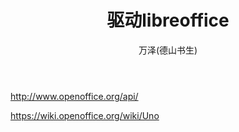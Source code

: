 #+LATEX_CLASS: article
#+LATEX_CLASS_OPTIONS:[11pt,oneside]
#+LATEX_HEADER: \usepackage{article}


#+TITLE: 驱动libreoffice
#+AUTHOR: 万泽(德山书生)
#+CREATOR: wanze(<a href="mailto:a358003542@gmail.com">a358003542@gmail.com</a>)
#+DESCRIPTION: 制作者邮箱：a358003542@gmail.com


* 



http://www.openoffice.org/api/


https://wiki.openoffice.org/wiki/Uno



